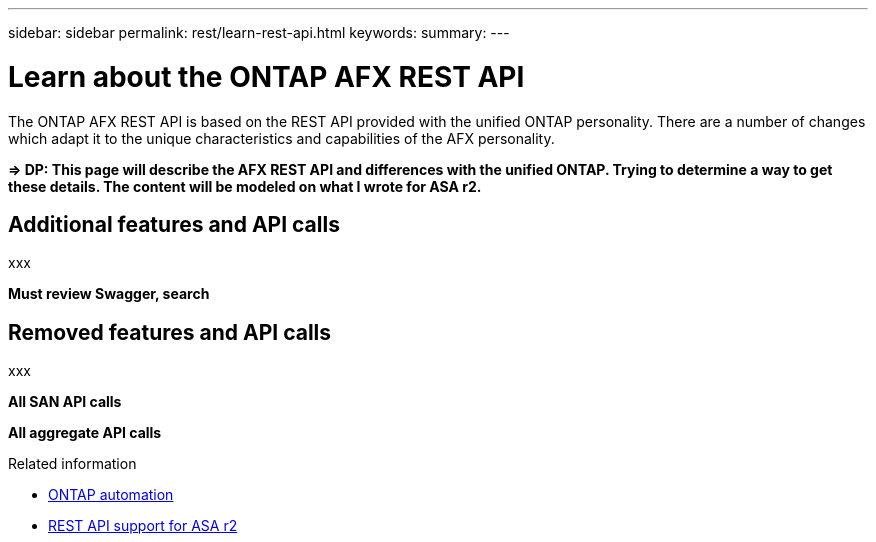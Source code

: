 ---
sidebar: sidebar
permalink: rest/learn-rest-api.html
keywords: 
summary: 
---

= Learn about the ONTAP AFX REST API
:hardbreaks:
:nofooter:
:icons: font
:linkattrs:
:imagesdir: ../media/

[.lead]
The ONTAP AFX REST API is based on the REST API provided with the unified ONTAP personality. There are a number of changes which adapt it to the unique characteristics and capabilities of the AFX personality.

*=> DP: This page will describe the AFX REST API and differences with the unified ONTAP. Trying to determine a way to get these details. The content will be modeled on what I wrote for ASA r2.*

== Additional features and API calls

xxx

*Must review Swagger, search*

== Removed features and API calls

xxx

*All SAN API calls*

*All aggregate API calls*

.Related information

* https://docs.netapp.com/us-en/ontap-automation[ONTAP automation^]
* https://docs.netapp.com/us-en/asa-r2/learn-more/rest-api-support.html[REST API support for ASA r2^]
